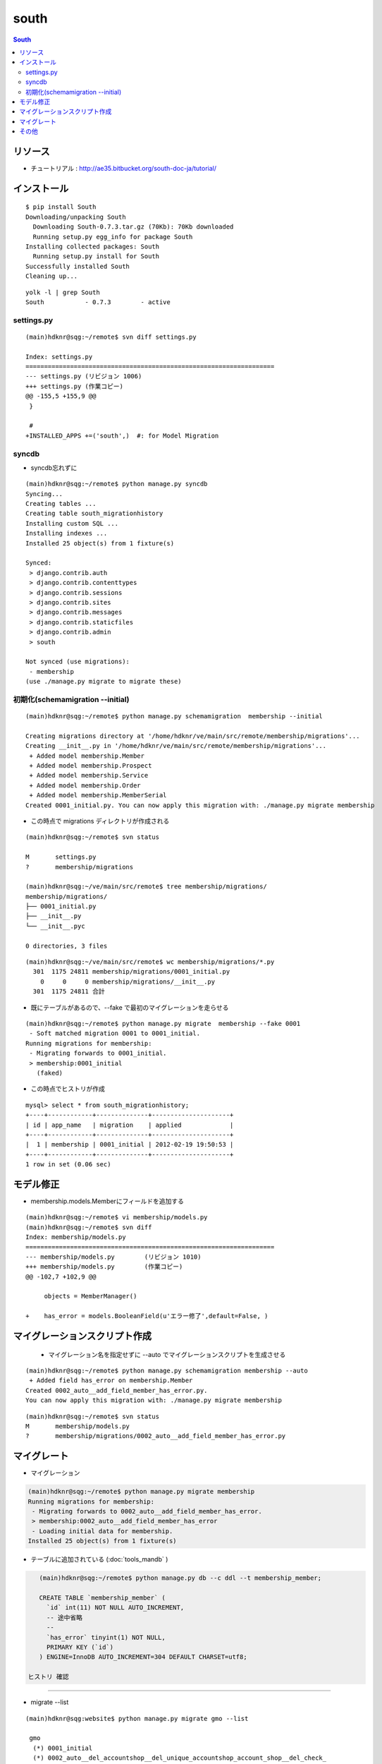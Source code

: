 =========
south
=========

.. contents:: South

リソース
=============

- チュートリアル : http://ae35.bitbucket.org/south-doc-ja/tutorial/

インストール
===============

::

    $ pip install South
    Downloading/unpacking South
      Downloading South-0.7.3.tar.gz (70Kb): 70Kb downloaded
      Running setup.py egg_info for package South
    Installing collected packages: South
      Running setup.py install for South
    Successfully installed South
    Cleaning up...

::

    yolk -l | grep South
    South           - 0.7.3        - active 


settings.py
---------------

::

    (main)hdknr@sqg:~/remote$ svn diff settings.py

    Index: settings.py
    ===================================================================
    --- settings.py (リビジョン 1006)
    +++ settings.py (作業コピー)
    @@ -155,5 +155,9 @@
     }
     
     #
    +INSTALLED_APPS +=('south',)  #: for Model Migration


syncdb
-----------

- syncdb忘れずに

::

    (main)hdknr@sqg:~/remote$ python manage.py syncdb
    Syncing...
    Creating tables ...
    Creating table south_migrationhistory
    Installing custom SQL ...
    Installing indexes ...
    Installed 25 object(s) from 1 fixture(s)
    
    Synced:
     > django.contrib.auth
     > django.contrib.contenttypes
     > django.contrib.sessions
     > django.contrib.sites
     > django.contrib.messages
     > django.contrib.staticfiles
     > django.contrib.admin
     > south
    
    Not synced (use migrations):
     - membership
    (use ./manage.py migrate to migrate these)


初期化(schemamigration --initial)
------------------------------------------------

:: 

    (main)hdknr@sqg:~/remote$ python manage.py schemamigration  membership --initial

    Creating migrations directory at '/home/hdknr/ve/main/src/remote/membership/migrations'...
    Creating __init__.py in '/home/hdknr/ve/main/src/remote/membership/migrations'...
     + Added model membership.Member
     + Added model membership.Prospect
     + Added model membership.Service
     + Added model membership.Order
     + Added model membership.MemberSerial
    Created 0001_initial.py. You can now apply this migration with: ./manage.py migrate membership

- この時点で migrations ディレクトリが作成される

::

    (main)hdknr@sqg:~/remote$ svn status

    M       settings.py
    ?       membership/migrations

    (main)hdknr@sqg:~/ve/main/src/remote$ tree membership/migrations/
    membership/migrations/
    ├── 0001_initial.py
    ├── __init__.py
    └── __init__.pyc
    
    0 directories, 3 files

::

    (main)hdknr@sqg:~/ve/main/src/remote$ wc membership/migrations/*.py
      301  1175 24811 membership/migrations/0001_initial.py
        0     0     0 membership/migrations/__init__.py
      301  1175 24811 合計


- 既にテーブルがあるので、--fake で最初のマイグレーションを走らせる

::

    (main)hdknr@sqg:~/remote$ python manage.py migrate  membership --fake 0001
     - Soft matched migration 0001 to 0001_initial.
    Running migrations for membership:
     - Migrating forwards to 0001_initial.
     > membership:0001_initial
       (faked)

- この時点でヒストリが作成

::

    mysql> select * from south_migrationhistory;
    +----+------------+--------------+---------------------+
    | id | app_name   | migration    | applied             |
    +----+------------+--------------+---------------------+
    |  1 | membership | 0001_initial | 2012-02-19 19:50:53 |
    +----+------------+--------------+---------------------+
    1 row in set (0.06 sec)

モデル修正
===============

- membership.models.Memberにフィールドを追加する

:: 

    (main)hdknr@sqg:~/remote$ vi membership/models.py
    (main)hdknr@sqg:~/remote$ svn diff
    Index: membership/models.py
    ===================================================================
    --- membership/models.py        (リビジョン 1010)
    +++ membership/models.py        (作業コピー)
    @@ -102,7 +102,9 @@
             
         objects = MemberManager()
     
    +    has_error = models.BooleanField(u'エラー修了',default=False, )

マイグレーションスクリプト作成
================================================

 - マイグレーション名を指定せずに --auto でマイグレーションスクリプトを生成させる

::

    (main)hdknr@sqg:~/remote$ python manage.py schemamigration membership --auto
     + Added field has_error on membership.Member
    Created 0002_auto__add_field_member_has_error.py. 
    You can now apply this migration with: ./manage.py migrate membership

::

    (main)hdknr@sqg:~/remote$ svn status
    M       membership/models.py
    ?       membership/migrations/0002_auto__add_field_member_has_error.py


マイグレート
==============

- マイグレーション

.. code-block:: mysql

    (main)hdknr@sqg:~/remote$ python manage.py migrate membership
    Running migrations for membership:
     - Migrating forwards to 0002_auto__add_field_member_has_error.
     > membership:0002_auto__add_field_member_has_error
     - Loading initial data for membership.
    Installed 25 object(s) from 1 fixture(s)


- テーブルに追加されている (:doc:`tools_mandb` )

.. code-block:: mysql

    (main)hdknr@sqg:~/remote$ python manage.py db --c ddl --t membership_member;
    
    CREATE TABLE `membership_member` (
      `id` int(11) NOT NULL AUTO_INCREMENT,
      -- 途中省略
      --
      `has_error` tinyint(1) NOT NULL,
      PRIMARY KEY (`id`)
    ) ENGINE=InnoDB AUTO_INCREMENT=304 DEFAULT CHARSET=utf8;

 ヒストリ 確認
-------------------------

- migrate --list

::

    (main)hdknr@sqg:website$ python manage.py migrate gmo --list

     gmo
      (*) 0001_initial
      (*) 0002_auto__del_accountshop__del_unique_accountshop_account_shop__del_check_
      (*) 0003_auto__add_field_history_auth

::

    (main)hdknr@sqg:~/remote$ python manage.py db --c data --t south_migrationhistory > membership/migrations/hsitory.sql

.. code-block:: mysql

    (main)hdknr@sqg:~/remote$ grep INSERT membership/migrations/history.sql 

    INSERT INTO `south_migrationhistory` 
    (`id`, `app_name`, `migration`, `applied`) 
    VALUES 
    (1,'membership','0001_initial','2012-02-19 19:50:53'),
    (2,'membership','0002_auto__add_field_member_has_error','2012-02-19 19:52:52');


その他
=========

- test ランナー動かす時には、 south をオフったほうがよい？

.. code-block:: python

    if 'test' not in sys.argv:
        INSTALLED_APPS +=('south',)  #: for Model Migration

